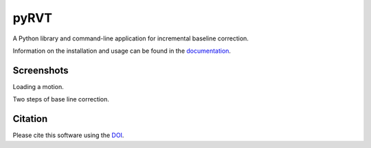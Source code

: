 pyRVT
=====

|PyPi Cheese Shop| |Documentation| |Build Status| |Code Quality| |Test Coverage| |License| |DOI|

A Python library and command-line application for incremental baseline correction.

Information on the installation and usage can be found in the documentation_.

.. _documentation: https://pybline.readthedocs.io/

Screenshots
-----------

Loading a motion.

.. image:: docs/graphics/screenshots-1.png
   :width: 400
   :alt: Example of loading dialog

Two steps of base line correction.

.. image:: docs/graphics/screenshots-2.png
   :width: 600
   :alt: Example of base line correction


Citation
--------

Please cite this software using the DOI_.

.. _DOI: https://zenodo.org/badge/latestdoi/5086299

.. |PyPi Cheese Shop| image:: https://img.shields.io/pypi/v/pybline.svg
   :target: https://img.shields.io/pypi/v/pybline.svg
.. |Documentation| image:: https://readthedocs.org/projects/pybline/badge/?version=latest
    :target: https://pybline.readthedocs.io/?badge=latest
.. |Build Status| image:: https://travis-ci.org/arkottke/pybline.svg?branch=master
   :target: https://travis-ci.org/arkottke/pybline
.. |Code Quality| image:: https://api.codacy.com/project/badge/Grade/e7764f37169a434b8e0d68dfcb37e887    
   :target: https://www.codacy.com/manual/arkottke/pybline
.. |Test Coverage| image:: https://api.codacy.com/project/badge/Coverage/e7764f37169a434b8e0d68dfcb37e887    
   :target: https://www.codacy.com/manual/arkottke/pybline
.. |License| image:: https://img.shields.io/badge/license-MIT-blue.svg
.. |DOI| image:: https://zenodo.org/badge/5086299.svg
   :target: https://zenodo.org/badge/latestdoi/5086299
